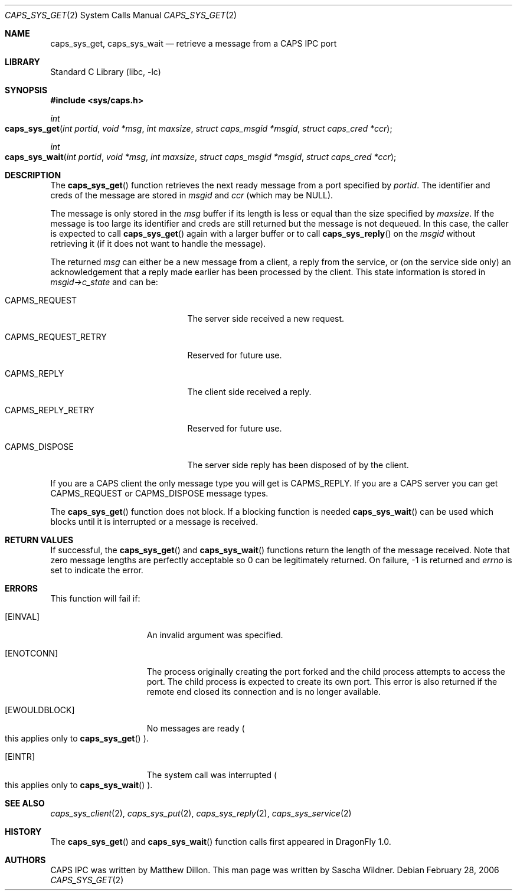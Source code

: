 .\"
.\" Copyright (c) 2006 The DragonFly Project.  All rights reserved.
.\" 
.\" Redistribution and use in source and binary forms, with or without
.\" modification, are permitted provided that the following conditions
.\" are met:
.\" 
.\" 1. Redistributions of source code must retain the above copyright
.\"    notice, this list of conditions and the following disclaimer.
.\" 2. Redistributions in binary form must reproduce the above copyright
.\"    notice, this list of conditions and the following disclaimer in
.\"    the documentation and/or other materials provided with the
.\"    distribution.
.\" 3. Neither the name of The DragonFly Project nor the names of its
.\"    contributors may be used to endorse or promote products derived
.\"    from this software without specific, prior written permission.
.\" 
.\" THIS SOFTWARE IS PROVIDED BY THE COPYRIGHT HOLDERS AND CONTRIBUTORS
.\" ``AS IS'' AND ANY EXPRESS OR IMPLIED WARRANTIES, INCLUDING, BUT NOT
.\" LIMITED TO, THE IMPLIED WARRANTIES OF MERCHANTABILITY AND FITNESS
.\" FOR A PARTICULAR PURPOSE ARE DISCLAIMED.  IN NO EVENT SHALL THE
.\" COPYRIGHT HOLDERS OR CONTRIBUTORS BE LIABLE FOR ANY DIRECT, INDIRECT,
.\" INCIDENTAL, SPECIAL, EXEMPLARY OR CONSEQUENTIAL DAMAGES (INCLUDING,
.\" BUT NOT LIMITED TO, PROCUREMENT OF SUBSTITUTE GOODS OR SERVICES;
.\" LOSS OF USE, DATA, OR PROFITS; OR BUSINESS INTERRUPTION) HOWEVER CAUSED
.\" AND ON ANY THEORY OF LIABILITY, WHETHER IN CONTRACT, STRICT LIABILITY,
.\" OR TORT (INCLUDING NEGLIGENCE OR OTHERWISE) ARISING IN ANY WAY OUT
.\" OF THE USE OF THIS SOFTWARE, EVEN IF ADVISED OF THE POSSIBILITY OF
.\" SUCH DAMAGE.
.\"
.\" $DragonFly: src/lib/libc/sys/caps_sys_get.2,v 1.1 2006/02/28 22:40:49 swildner Exp $
.\"
.Dd February 28, 2006
.Dt CAPS_SYS_GET 2
.Os
.Sh NAME
.Nm caps_sys_get ,
.Nm caps_sys_wait
.Nd retrieve a message from a CAPS IPC port
.Sh LIBRARY
.Lb libc
.Sh SYNOPSIS
.In sys/caps.h
.Ft int
.Fo caps_sys_get
.Fa "int portid"
.Fa "void *msg"
.Fa "int maxsize"
.Fa "struct caps_msgid *msgid"
.Fa "struct caps_cred *ccr"
.Fc
.Ft int
.Fo caps_sys_wait
.Fa "int portid"
.Fa "void *msg"
.Fa "int maxsize"
.Fa "struct caps_msgid *msgid"
.Fa "struct caps_cred *ccr"
.Fc
.Sh DESCRIPTION
The
.Fn caps_sys_get
function retrieves the next ready message from a port specified by
.Fa portid .
The identifier and creds of the message are stored in
.Fa msgid
and
.Fa ccr
.Pq "which may be NULL" .
.Pp
The message is only stored in the
.Fa msg
buffer if its length is less or equal than the size specified by
.Fa maxsize .
If the message is too large its identifier and creds are still
returned but the message is not dequeued.
In this case, the caller is expected to call
.Fn caps_sys_get
again with a larger buffer or to call
.Fn caps_sys_reply
on the
.Fa msgid
without retrieving it
.Pq "if it does not want to handle the message" .
.Pp
The returned
.Fa msg
can either be a new message from a client, a reply from the service,
or
.Pq on the service side only
an acknowledgement that a reply made earlier has been processed by
the client.
This state information is stored in
.Va msgid->c_state
and can be:
.Bl -tag -width ".Dv CAPMS_REQUEST_RETRY"
.It Dv CAPMS_REQUEST
The server side received a new request.
.It Dv CAPMS_REQUEST_RETRY
Reserved for future use.
.It Dv CAPMS_REPLY
The client side received a reply.
.It Dv CAPMS_REPLY_RETRY
Reserved for future use.
.It Dv CAPMS_DISPOSE
The server side reply has been disposed of by the client.
.El
.Pp
If you are a CAPS client the only message type you will get is
.Dv CAPMS_REPLY .
If you are a CAPS server you can get
.Dv CAPMS_REQUEST
or
.Dv CAPMS_DISPOSE
message types.
.Pp
The
.Fn caps_sys_get
function does not block.
If a blocking function is needed
.Fn caps_sys_wait
can be used which blocks until it is interrupted or a message is
received.
.Sh RETURN VALUES
If successful, the
.Fn caps_sys_get
and
.Fn caps_sys_wait
functions return the length of the message received.
Note that zero message lengths are perfectly acceptable so 0 can be
legitimately returned.
On failure, -1 is returned and
.Va errno
is set to indicate the error.
.Sh ERRORS
This function will fail if:
.Bl -tag -width ".Bq Er EWOULDBLOCK"
.It Bq Er EINVAL
An invalid argument was specified.
.It Bq Er ENOTCONN
The process originally creating the port forked and the child
process attempts to access the port.
The child process is expected to create its own port.
This error is also returned if the remote end closed its connection
and is no longer available.
.It Bq Er EWOULDBLOCK
No messages are ready
.Po
this applies only to
.Fn caps_sys_get
.Pc .
.It Bq Er EINTR
The system call was interrupted
.Po
this applies only to
.Fn caps_sys_wait
.Pc .
.El
.Sh SEE ALSO
.Xr caps_sys_client 2 ,
.Xr caps_sys_put 2 ,
.Xr caps_sys_reply 2 ,
.Xr caps_sys_service 2
.Sh HISTORY
The
.Fn caps_sys_get
and
.Fn caps_sys_wait
function calls first appeared in
.Dx 1.0 .
.Sh AUTHORS
.An -nosplit
CAPS IPC was written by
.An Matthew Dillon .
This man page was written by
.An Sascha Wildner .
